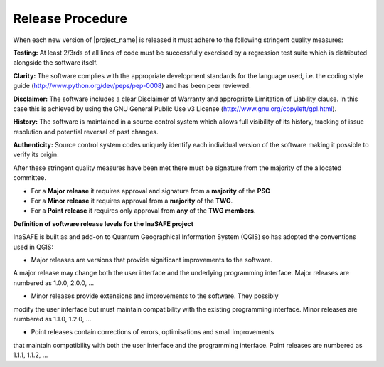 .. _release:

Release Procedure
=================

When each new version of |project_name| is released it must adhere to the following
stringent quality measures:

**Testing:** At least 2/3rds of all lines of code must be successfully exercised by a
regression test suite which is distributed alongside the software itself.

**Clarity:** The software complies with the appropriate development standards for the
language used, i.e. the coding style guide (http://www.python.org/dev/peps/pep-0008)
and has been peer reviewed.

**Disclaimer:** The software includes a clear Disclaimer of Warranty and appropriate
Limitation of Liability clause. In this case this is achieved by using the GNU General
Public Use v3 License (http://www.gnu.org/copyleft/gpl.html).

**History:** The software is maintained in a source control system which allows full
visibility of its history, tracking of issue resolution and potential reversal of past
changes.

**Authenticity:** Source control system codes uniquely identify each individual version
of the software making it possible to verify its origin.

After these stringent quality measures have been met there must be signature from the
majority of the allocated committee.

* For a **Major release** it requires approval and signature from a **majority** of the **PSC**
* For a **Minor release** it requires approval from a **majority** of the **TWG**.
* For a **Point release** it requires only approval from **any** of the **TWG members**.


**Definition of software release levels for the InaSAFE project**

InaSAFE is built as and add-on to Quantum Geographical Information System (QGIS)
so has adopted the conventions used in QGIS:

* Major releases are versions that provide significant improvements to the software. 
A major release may change both the user interface and the underlying programming 
interface. Major releases are numbered as 1.0.0, 2.0.0, …

* Minor releases provide extensions and improvements to the software. They possibly 
modify the user interface but must maintain compatibility with the existing programming 
interface. Minor releases are numbered as 1.1.0, 1.2.0, …

* Point releases contain corrections of errors, optimisations and small improvements 
that maintain compatibility with both the user interface and the programming interface. 
Point releases are numbered as 1.1.1, 1.1.2, …

